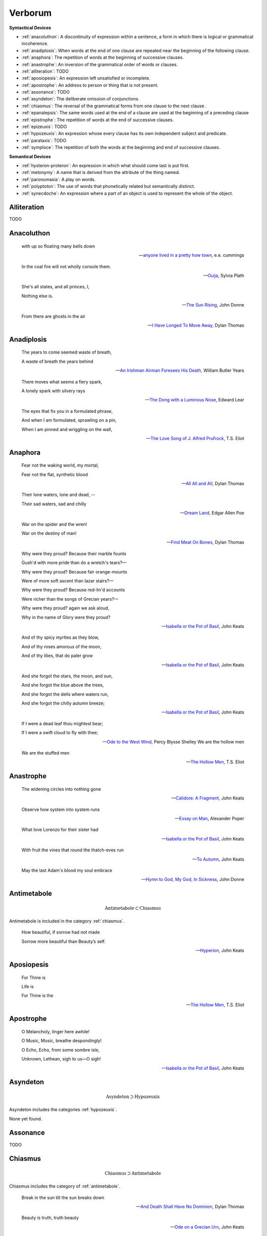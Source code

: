 .. _verborum:

--------
Verborum
--------

.. _devices:

**Syntactical Devices**


- :ref:`anacoluthon`: A discontinuity of expression within a sentence, a form in which there is logical or grammatical incoherence.
- :ref:`anadiplosis`: When words at the end of one clause are repeated near the beginning of the following clause.
- :ref:`anaphora`: The repetition of words at the beginning of successive clauses.
- :ref:`anastrophe`: An inversion of the grammatical order of words or clauses. 
- :ref:`alliteration`: TODO
- :ref:`aposiopesis`: An expression left unsatisfied or incomplete.
- :ref:`apostrophe`: An address to person or thing that is not present. 
- :ref:`assonance`: TODO
- :ref:`asyndeton`: The deliberate omission of conjunctions. 
- :ref:`chiasmus`: The reversal of the grammatical forms from one clause to the next clause .
- :ref:`epanalepsis`: The same words used at the end of a clause are used at the beginning of a preceding clause 
- :ref:`epistrophe`: The repetition of words at the end of successive clauses.
- :ref:`epizeuxis`: TODO
- :ref:`hypozeuxis`: An expression whose every clause has its own independent subject and predicate.
- :ref:`parataxis`: TODO
- :ref:`symploce`: The repetition of both the words at the beginning and end of successive clauses.

**Semantical Devices**

- :ref:`hysteron-proteron`: An expression in which what should come last is put first.
- :ref:`metonymy`: A name that is derived from the attribute of the thing named. 
- :ref:`paronomasia`: A play on words.
- :ref:`polyptoton`: The use of words that phonetically related but semantically distinct. 
- :ref:`synecdoche`: An expression where a part of an object is used to represent the whole of the object. 

.. _alliteration:

Alliteration
------------

TODO

.. _anacoluthon:

Anacoluthon
-----------

    with up so floating many bells down 
    
    -- `anyone lived in a pretty how town <anyone-lived-in-a-pretty-how-town>`_, e.e. cummings
    
    In the coal fire will not wholly console them. 

    -- `Ouija <ouijq>`_, Sylvia Plath

    She's all states, and all princes, I,

    Nothing else is.

    -- `The Sun Rising <the-sun-rising>`_, John Donne
    
    From there are ghosts in the air 

    -- `I Have Longed To Move Away <i-have-longed-to-move-away>`_, Dylan Thomas

.. _anadiplosis:

Anadiplosis
-----------

    The years to come seemed waste of breath, 
    
    A waste of breath the years behind

    -- `An Irishman Airman Foresees His Death <an-irish-airman-foresees-his-death>`_, William Butler Years

    There moves what seems a fiery spark,

    A lonely spark with silvery rays
    
    -- `The Dong with a Luminous Nose <the-dong-with-a-luminous-nose>`_, Edward Lear

    The eyes that fix you in a formulated phrase,
    
    And when I am formulated, sprawling on a pin,
    
    When I am pinned and wriggling on the wall,

    -- `The Love Song of J. Alfred Prufrock <the-love-song-of-j-alfred-prufrock>`_, T.S. Eliot

.. _anaphora:

Anaphora
--------

    Fear not the waking world, my mortal, 
    
    Fear not the flat, synthetic blood
    
    -- `All All and All <all-all-and-all>`_, Dylan Thomas
    
    Their lone waters, lone and dead, -- 

    Their sad waters, sad and chilly
    
    -- `Dream Land <dream-land>`_, Edgar Allen Poe

    War on the spider and the wren! 

    War on the destiny of man! 

    -- `Find Meat On Bones <find-meat-on-bones>`_, Dylan Thomas


    Why were they proud? Because their marble founts

    Gush'd with more pride than do a wretch's tears?—

    Why were they proud? Because fair orange-mounts
    
    Were of more soft ascent than lazar stairs?—
    
    Why were they proud? Because red-lin'd accounts
    
    Were richer than the songs of Grecian years?—

    Why were they proud? again we ask aloud,
    
    Why in the name of Glory were they proud?
    
    -- `Isabella or the Pot of Basil <isabella-or-the-pot-of-basil>`_, John Keats

    And of thy spicy myrtles as they blow,

    And of thy roses amorous of the moon,

    And of thy lilies, that do paler grow
    
    -- `Isabella or the Pot of Basil <isabella-or-the-pot-of-basil>`_, John Keats

    And she forgot the stars, the moon, and sun,

    And she forgot the blue above the trees,

    And she forgot the dells where waters run,

    And she forgot the chilly autumn breeze;  

    -- `Isabella or the Pot of Basil <isabella-or-the-pot-of-basil>`_, John Keats

    If I were a dead leaf thou mightest bear;

    If I were a swift cloud to fly with thee;
    
    -- `Ode to the West Wind <https://www.poetryfoundation.org/poems/45134/ode-to-the-west-wind>`_, Percy Blysse Shelley
    We are the hollow men

    We are the stuffed men

    -- `The Hollow Men <https://allpoetry.com/the-hollow-men>`_, T.S. Eliot

.. _anastrophe:

Anastrophe
----------

    The widening circles into nothing gone

    -- `Calidore: A Fragment <https://kalliope.org/en/text/keats2001071304>`_, John Keats

    Observe how system into system runs

    -- `Essay on Man <https://www.gutenberg.org/ebooks/2428>`_, Alexander Poper

    What love Lorenzo for their sister had

    -- `Isabella or the Pot of Basil <https://archive.org/details/isabellaorpotofb00keat_0/page/n5/mode/2up>`_, John Keats

    With fruit the vines that round the thatch-eves run

    -- `To Autumn <https://www.poetryfoundation.org/poems/44484/to-autumn>`_, John Keats

    May the last Adam's blood my soul embrace

    -- `Hymn to God, My God, In Sickness <https://www.poetryfoundation.org/poems/44114/hymn-to-god-my-god-in-my-sickness>`_, John Donne

.. _antimetabole:

Antimetabole
------------

.. math::

    \text{Antimetabole} \subset \text{Chiasmus}

Antimetabole is included in the category :ref:`chiasmus`.

    How beautiful, if sorrow had not made

    Sorrow more beautiful than Beauty’s self.

    -- `Hyperion <https://www.poetryfoundation.org/poems/44473/hyperion>`_, John Keats

.. _aposiopesis:

Aposiopesis
-----------

    For Thine is

    Life is
    
    For Thine is the

    -- `The Hollow Men <https://allpoetry.com/the-hollow-men>`_, T.S. Eliot

.. _apostrophe:

Apostrophe
----------

    O Melancholy, linger here awhile!
    
    O Music, Music, breathe despondingly!
    
    O Echo, Echo, from some sombre isle,

    Unknown, Lethean, sigh to us—O sigh!

    -- `Isabella or the Pot of Basil <https://archive.org/details/isabellaorpotofb00keat_0/page/n5/mode/2up>`_, John Keats

.. _asyndeton:

Asyndeton
---------

.. math::

    \text{Asyndeton} \supset \text{Hypozeuxis} 

Asyndeton includes the categories :ref:`hypozeuxis`.

None yet found. 

.. _assonance:

Assonance
---------

TODO 


.. _chiasmus:

Chiasmus
--------

.. math::

    \text{Chiasmus} \supset \text{Antimetabole}

Chiasmus includes the category of :ref:`antimetabole`. 

    Break in the sun till the sun breaks down

    -- `And Death Shall Have No Dominion <https://allpoetry.com/And-Death-Shall-Have-No-Dominion>`_, Dylan Thomas

    Beauty is truth, truth beauty

    -- `Ode on a Grecian Urn <https://www.poetryfoundation.org/poems/44477/ode-on-a-grecian-urn>`_, John Keats

.. _epanalepsis:

Epanalepsis
-----------

    It was no dream; or say a dream it was

    Real are the dreams of Gods, and smoothly pass 

    Their pleasures in a long immortal dream.

    -- `Lamia <https://www.gutenberg.org/files/2490/2490-h/2490-h.htm>`_, John Keats

    The maggot that no man can kill

    And the man no rope can hang

    -- `Find Meat On Bones <https://allpoetry.com/Find-Meat-On-Bones>`_, Dylan Thomas

.. _epistrophe: 

Epistrophe
----------

    A crowd flowed over London Bridge, so many,
    
    I had not thought death had undone so many.

    -- `The Wasteland <https://www.poetryfoundation.org/poems/47311/the-waste-land>`_, T.S. Eliot

.. _epizeuxis:

Epizeuxis
---------

TODO 

.. _hypozeuxis:

Hypozeuxis
----------

.. math::

    \text{Hypozeuxis} \subset \text{Asyndeton}

Asyndeton is included in the category of :ref:`hypozeuxis`.

None yet found.

.. _hysteron-proteron:

Hysteron Proteron
-----------------

    *Moriamur, et in media arma ruamus* 

    Let us die, and rush into the midst of the fight. 
    
    -- Aeneid, Virgil, 19 BCE

    I will kill thee, and love thee after. 

    -- Othello, William Shakespeare

.. _metonymy:

Metonymy
--------

None yet found.

.. _parataxis:

Parataxis
---------

From the Greek: παράταξις (παρά-ταξις, "beside-arrangement") 

None yet found.

.. _paronomasia:

Paronomasia
-----------

TODO 

    Of whom each strives, nor knows for what he strives,

    And each half lives a hundred different lives;

    -- `The Scholar Gipsy <https://www.poetryfoundation.org/poems/43606/the-scholar-gipsy>`_, Matthew Arnold

.. _polyptoton:

Polyptoton
----------

TODO 

None yet found.

.. _symploce:

Symploce
--------

    The yellow fog that rubs its back upon the window-panes,
    
    The yellow smoke that rubs its muzzle on the window-panes 

    -- `The Love Song of J. Alfred Prufrock  <https://www.poetryfoundation.org/poetrymagazine/poems/44212/the-love-song-of-j-alfred-prufrock>`_, T.S. Eliot

    Let us on by this tremulous light!

    Let us bathe in this crystalline light!

    -- `Ulalume: A Ballad <https://www.poetryfoundation.org/poems/44889/to-ulalume-a-ballad>`_, Edgar Allen Poe

.. _synecdoche:

Synecdoche
----------

None yet found.